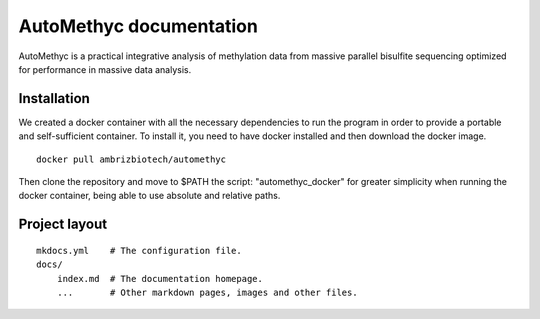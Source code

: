 AutoMethyc documentation
========================

AutoMethyc is a practical integrative analysis of methylation data from massive parallel bisulfite sequencing optimized for performance in massive data analysis.

Installation
--------

We created a docker container with all the necessary dependencies to run the program in order to provide a portable and self-sufficient container. To install it, you need to have docker installed and then download the docker image.

::

   docker pull ambrizbiotech/automethyc

Then clone the repository and move to \$PATH the script: "automethyc_docker" for greater simplicity when running the docker container, being able to use absolute and relative paths.


Project layout
--------------

::

   mkdocs.yml    # The configuration file.
   docs/
       index.md  # The documentation homepage.
       ...       # Other markdown pages, images and other files.
